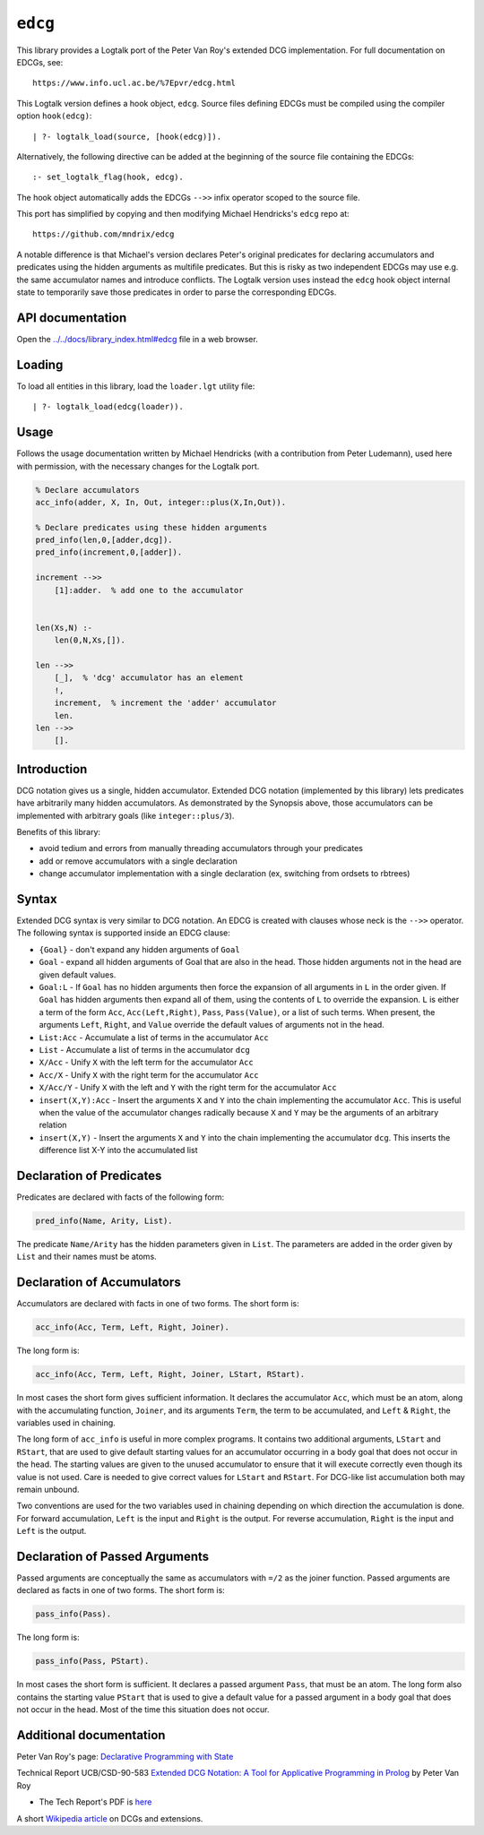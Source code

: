``edcg``
========

This library provides a Logtalk port of the Peter Van Roy's extended DCG
implementation. For full documentation on EDCGs, see:

::

   https://www.info.ucl.ac.be/%7Epvr/edcg.html

This Logtalk version defines a hook object, ``edcg``. Source files
defining EDCGs must be compiled using the compiler option
``hook(edcg)``:

::

   | ?- logtalk_load(source, [hook(edcg)]).

Alternatively, the following directive can be added at the beginning of
the source file containing the EDCGs:

::

   :- set_logtalk_flag(hook, edcg).

The hook object automatically adds the EDCGs ``-->>`` infix operator
scoped to the source file.

This port has simplified by copying and then modifying Michael
Hendricks's ``edcg`` repo at:

::

   https://github.com/mndrix/edcg

A notable difference is that Michael's version declares Peter's original
predicates for declaring accumulators and predicates using the hidden
arguments as multifile predicates. But this is risky as two independent
EDCGs may use e.g. the same accumulator names and introduce conflicts.
The Logtalk version uses instead the ``edcg`` hook object internal state
to temporarily save those predicates in order to parse the corresponding
EDCGs.

API documentation
-----------------

Open the
`../../docs/library_index.html#edcg <../../docs/library_index.html#edcg>`__
file in a web browser.

Loading
-------

To load all entities in this library, load the ``loader.lgt`` utility
file:

::

   | ?- logtalk_load(edcg(loader)).

Usage
-----

Follows the usage documentation written by Michael Hendricks (with a
contribution from Peter Ludemann), used here with permission, with the
necessary changes for the Logtalk port.

.. code:: logtalk


   % Declare accumulators
   acc_info(adder, X, In, Out, integer::plus(X,In,Out)).

   % Declare predicates using these hidden arguments
   pred_info(len,0,[adder,dcg]).
   pred_info(increment,0,[adder]).

   increment -->>
       [1]:adder.  % add one to the accumulator


   len(Xs,N) :-
       len(0,N,Xs,[]).

   len -->>
       [_],  % 'dcg' accumulator has an element
       !,
       increment,  % increment the 'adder' accumulator
       len.
   len -->>
       [].

Introduction
------------

DCG notation gives us a single, hidden accumulator. Extended DCG
notation (implemented by this library) lets predicates have arbitrarily
many hidden accumulators. As demonstrated by the Synopsis above, those
accumulators can be implemented with arbitrary goals (like
``integer::plus/3``).

Benefits of this library:

-  avoid tedium and errors from manually threading accumulators through
   your predicates
-  add or remove accumulators with a single declaration
-  change accumulator implementation with a single declaration (ex,
   switching from ordsets to rbtrees)

Syntax
------

Extended DCG syntax is very similar to DCG notation. An EDCG is created
with clauses whose neck is the ``-->>`` operator. The following syntax
is supported inside an EDCG clause:

-  ``{Goal}`` - don't expand any hidden arguments of ``Goal``
-  ``Goal`` - expand all hidden arguments of Goal that are also in the
   head. Those hidden arguments not in the head are given default
   values.
-  ``Goal:L`` - If ``Goal`` has no hidden arguments then force the
   expansion of all arguments in ``L`` in the order given. If ``Goal``
   has hidden arguments then expand all of them, using the contents of
   ``L`` to override the expansion. ``L`` is either a term of the form
   ``Acc``, ``Acc(Left,Right)``, ``Pass``, ``Pass(Value)``, or a list of
   such terms. When present, the arguments ``Left``, ``Right``, and
   ``Value`` override the default values of arguments not in the head.
-  ``List:Acc`` - Accumulate a list of terms in the accumulator ``Acc``
-  ``List`` - Accumulate a list of terms in the accumulator ``dcg``
-  ``X/Acc`` - Unify ``X`` with the left term for the accumulator
   ``Acc``
-  ``Acc/X`` - Unify ``X`` with the right term for the accumulator
   ``Acc``
-  ``X/Acc/Y`` - Unify ``X`` with the left and ``Y`` with the right term
   for the accumulator ``Acc``
-  ``insert(X,Y):Acc`` - Insert the arguments ``X`` and ``Y`` into the
   chain implementing the accumulator ``Acc``. This is useful when the
   value of the accumulator changes radically because ``X`` and ``Y``
   may be the arguments of an arbitrary relation
-  ``insert(X,Y)`` - Insert the arguments ``X`` and ``Y`` into the chain
   implementing the accumulator ``dcg``. This inserts the difference
   list X-Y into the accumulated list

Declaration of Predicates
-------------------------

Predicates are declared with facts of the following form:

.. code:: logtalk

   pred_info(Name, Arity, List).

The predicate ``Name/Arity`` has the hidden parameters given in
``List``. The parameters are added in the order given by ``List`` and
their names must be atoms.

Declaration of Accumulators
---------------------------

Accumulators are declared with facts in one of two forms. The short form
is:

.. code:: logtalk

   acc_info(Acc, Term, Left, Right, Joiner).

The long form is:

.. code:: logtalk

   acc_info(Acc, Term, Left, Right, Joiner, LStart, RStart).

In most cases the short form gives sufficient information. It declares
the accumulator ``Acc``, which must be an atom, along with the
accumulating function, ``Joiner``, and its arguments ``Term``, the term
to be accumulated, and ``Left`` & ``Right``, the variables used in
chaining.

The long form of ``acc_info`` is useful in more complex programs. It
contains two additional arguments, ``LStart`` and ``RStart``, that are
used to give default starting values for an accumulator occurring in a
body goal that does not occur in the head. The starting values are given
to the unused accumulator to ensure that it will execute correctly even
though its value is not used. Care is needed to give correct values for
``LStart`` and ``RStart``. For DCG-like list accumulation both may
remain unbound.

Two conventions are used for the two variables used in chaining
depending on which direction the accumulation is done. For forward
accumulation, ``Left`` is the input and ``Right`` is the output. For
reverse accumulation, ``Right`` is the input and ``Left`` is the output.

Declaration of Passed Arguments
-------------------------------

Passed arguments are conceptually the same as accumulators with ``=/2``
as the joiner function. Passed arguments are declared as facts in one of
two forms. The short form is:

.. code:: logtalk

   pass_info(Pass).

The long form is:

.. code:: logtalk

   pass_info(Pass, PStart).

In most cases the short form is sufficient. It declares a passed
argument ``Pass``, that must be an atom. The long form also contains the
starting value ``PStart`` that is used to give a default value for a
passed argument in a body goal that does not occur in the head. Most of
the time this situation does not occur.

Additional documentation
------------------------

Peter Van Roy's page: `Declarative Programming with
State <https://www.info.ucl.ac.be/~pvr/edcg.html>`__

Technical Report UCB/CSD-90-583 `Extended DCG Notation: A Tool for
Applicative Programming in
Prolog <https://www2.eecs.berkeley.edu/Pubs/TechRpts/1990/5471.html>`__
by Peter Van Roy

-  The Tech Report's PDF is
   `here <https://www2.eecs.berkeley.edu/Pubs/TechRpts/1990/CSD-90-583.pdf>`__

A short `Wikipedia
article <https://en.wikipedia.org/wiki/Definite_clause_grammar#Extensions>`__
on DCGs and extensions.
